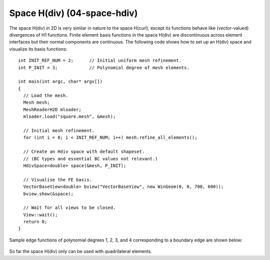 Space H(div) (04-space-hdiv)
----------------------------

The space H(div) in 2D is very similar in nature to the space H(curl), except its functions 
behave like (vector-valued) divergences of H1 functions. Finite element basis functions 
in the space H(div) are discontinuous across element interfaces but their normal components 
are continuous. The following code shows how to set up an H(div) space and visualize
its basis functions: 

::

    int INIT_REF_NUM = 2;      // Initial uniform mesh refinement.
    int P_INIT = 3;            // Polynomial degree of mesh elements.

    int main(int argc, char* argv[])
    {
      // Load the mesh.
      Mesh mesh;
      MeshReaderH2D mloader;
      mloader.load("square.mesh", &mesh);

      // Initial mesh refinement.
      for (int i = 0; i < INIT_REF_NUM; i++) mesh.refine_all_elements();

      // Create an Hdiv space with default shapeset.
      // (BC types and essential BC values not relevant.)
      HdivSpace<double> space(&mesh, P_INIT);

      // Visualise the FE basis.
      VectorBaseView<double> bview("VectorBaseView", new WinGeom(0, 0, 700, 600));
      bview.show(&space);

      // Wait for all views to be closed.
      View::wait();
      return 0;
    }

Sample edge functions of polynomial degrees 1, 2, 3, and 4 
corresponding to a boundary edge are shown below:

.. figure:: 04-space-hdiv/fn0.png
   :align: center
   :scale: 35% 
   :figclass: align-center
   :alt: Sample basis function

.. figure:: 04-space-hdiv/fn1.png
   :align: center
   :scale: 35% 
   :figclass: align-center
   :alt: Sample basis function

.. figure:: 04-space-hdiv/fn2.png
   :align: center
   :scale: 35% 
   :figclass: align-center
   :alt: Sample basis function

.. figure:: 04-space-hdiv/fn3.png
   :align: center
   :scale: 35% 
   :figclass: align-center
   :alt: Sample basis function

So far the space H(div) only can be used with quadrilateral elements.
